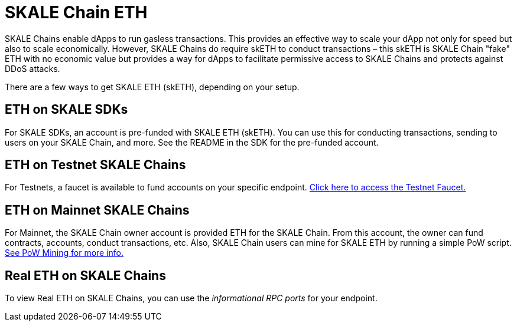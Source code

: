 = SKALE Chain ETH

SKALE Chains enable dApps to run gasless transactions. This provides an effective way to scale your dApp not only for speed but also to scale economically. However, SKALE Chains do require skETH to conduct transactions – this skETH is SKALE Chain "fake" ETH with no economic value but provides a way for dApps to facilitate permissive access to SKALE Chains and protects against DDoS attacks.

There are a few ways to get SKALE ETH (skETH), depending on your setup.

== ETH on SKALE SDKs

For SKALE SDKs, an account is pre-funded with SKALE ETH (skETH). You can use this for conducting transactions, sending to users on your SKALE Chain, and more. See the README in the SDK for the pre-funded account.

== ETH on Testnet SKALE Chains

For Testnets, a faucet is available to fund accounts on your specific endpoint.  https://faucet.skale.network[Click here to access the Testnet Faucet.]

== ETH on Mainnet SKALE Chains

For Mainnet, the SKALE Chain owner account is provided ETH for the SKALE Chain. From this account, the owner can fund contracts, accounts, conduct transactions, etc. Also, SKALE Chain users can mine for SKALE ETH by running a simple PoW script. link:/docs/developers/pow-mining[See PoW Mining for more info.]

== Real ETH on SKALE Chains

To view Real ETH on SKALE Chains, you can use the _informational RPC ports_ for your endpoint. 